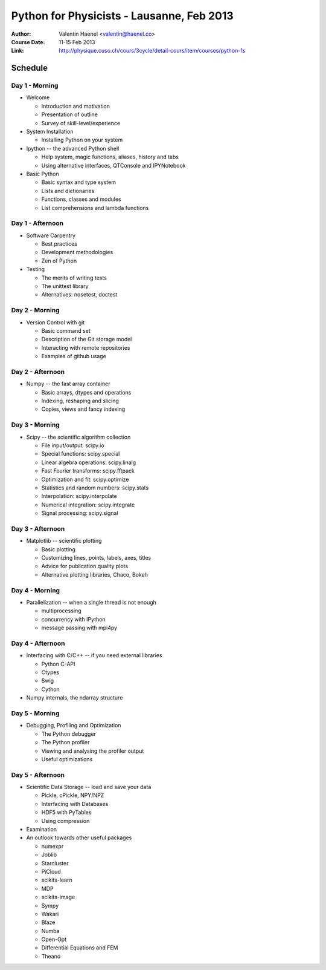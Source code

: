 Python for Physicists - Lausanne, Feb 2013
==========================================

:Author: Valentin Haenel <valentin@haenel.co>
:Course Date: 11-15 Feb 2013
:Link: http://physique.cuso.ch/cours/3cycle/detail-cours/item/courses/python-1s

Schedule
--------

Day 1 - Morning
...............

* Welcome

  * Introduction and motivation
  * Presentation of outline
  * Survey of skill-level/experience

* System Installation

  * Installing Python on your system

* Ipython -- the advanced Python shell

  * Help system, magic functions, aliases, history and tabs
  * Using alternative interfaces, QTConsole and IPYNotebook

* Basic Python

  * Basic syntax and type system
  * Lists and dictionaries
  * Functions, classes and modules
  * List comprehensions and lambda functions

Day 1 - Afternoon
.................

* Software Carpentry

  * Best practices
  * Development methodologies
  * Zen of Python

* Testing

  * The merits of writing tests
  * The unittest library
  * Alternatives: nosetest, doctest


Day 2 - Morning
...............

* Version Control with git

  * Basic command set
  * Description of the Git storage model
  * Interacting with remote repositories
  * Examples of github usage

Day 2 - Afternoon
.................

* Numpy -- the fast array container

  * Basic arrays, dtypes and operations
  * Indexing, reshaping and slicing
  * Copies, views and fancy indexing

Day 3 - Morning
...............

* Scipy -- the scientific algorithm collection

  * File input/output: scipy.io
  * Special functions: scipy.special
  * Linear algebra operations: scipy.linalg
  * Fast Fourier transforms: scipy.fftpack
  * Optimization and fit: scipy.optimize
  * Statistics and random numbers: scipy.stats
  * Interpolation: scipy.interpolate
  * Numerical integration: scipy.integrate
  * Signal processing: scipy.signal

Day 3 - Afternoon
.................

* Matplotlib -- scientific plotting

  * Basic plotting
  * Customizing lines, points, labels, axes, titles
  * Advice for publication quality plots
  * Alternative plotting libraries, Chaco, Bokeh

Day 4 - Morning
...............

* Parallelization -- when a single thread is not enough

  * multiprocessing
  * concurrency with IPython
  * message passing with mpi4py

Day 4 - Afternoon
.................

* Interfacing with C/C++ -- if you need external libraries

  * Python C-API
  * Ctypes
  * Swig
  * Cython

* Numpy internals, the ndarray structure

Day 5 - Morning
...............

* Debugging, Profiling and Optimization

  * The Python debugger
  * The Python profiler
  * Viewing and analysing the profiler output
  * Useful optimizations

Day 5 - Afternoon
.................

* Scientific Data Storage -- load and save your data

  * Pickle, cPickle, NPY/NPZ
  * Interfacing with Databases
  * HDF5 with PyTables
  * Using compression

* Examination

* An outlook towards other useful packages

  * numexpr
  * Joblib
  * Starcluster
  * PiCloud
  * scikits-learn
  * MDP
  * scikits-image
  * Sympy
  * Wakari
  * Blaze
  * Numba
  * Open-Opt
  * Differential Equations and FEM
  * Theano
